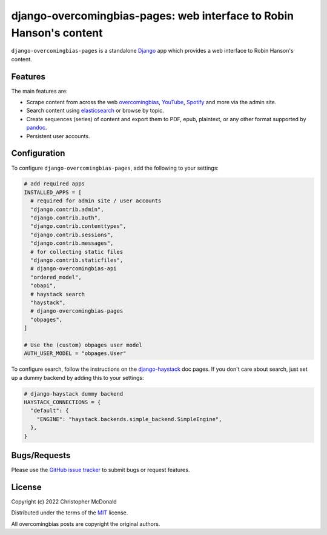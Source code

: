 django-overcomingbias-pages: web interface to Robin Hanson's content
====================================================================

``django-overcomingbias-pages`` is a standalone `Django <https://www.djangoproject.com/>`_
app which provides a web interface to Robin Hanson's content.

Features
--------

The main features are:

- Scrape content from across the web `overcomingbias <https://overcomingbias.com/>`_,
  `YouTube <https://www.youtube.com/>`_, `Spotify <https://spotify.com/>`_
  and more via the admin site.

- Search content using `elasticsearch <https://www.elastic.co/>`_
  or browse by topic.

- Create sequences (series) of content and export them to PDF, epub, plaintext,
  or any other format supported by `pandoc <https://pandoc.org/>`_.

- Persistent user accounts.

Configuration
-------------

To configure ``django-overcomingbias-pages``, add the following to your settings:

.. code-block:: python

  # add required apps
  INSTALLED_APPS = [
    # required for admin site / user accounts
    "django.contrib.admin",
    "django.contrib.auth",
    "django.contrib.contenttypes",
    "django.contrib.sessions",
    "django.contrib.messages",
    # for collecting static files
    "django.contrib.staticfiles",
    # django-overcomingbias-api
    "ordered_model",
    "obapi",
    # haystack search
    "haystack",
    # django-overcomingbias-pages
    "obpages",
  ]

  # Use the (custom) obpages user model 
  AUTH_USER_MODEL = "obpages.User"


To configure search, follow the instructions on the
`django-haystack <https://django-haystack.readthedocs.io/en/master/>`_
doc pages.
If you don't care about search, just set up a dummy backend by adding this to your
settings:

.. code-block:: python

  # django-haystack dummy backend
  HAYSTACK_CONNECTIONS = {
    "default": {
      "ENGINE": "haystack.backends.simple_backend.SimpleEngine",
    },
  }


Bugs/Requests
-------------

Please use the
`GitHub issue tracker <https://github.com/chris-mcdo/django-overcomingbias-pages/issues>`_
to submit bugs or request features.

License
-------

Copyright (c) 2022 Christopher McDonald

Distributed under the terms of the
`MIT <https://github.com/chris-mcdo/django-overcomingbias-pages/blob/main/LICENSE>`_
license.

All overcomingbias posts are copyright the original authors.
